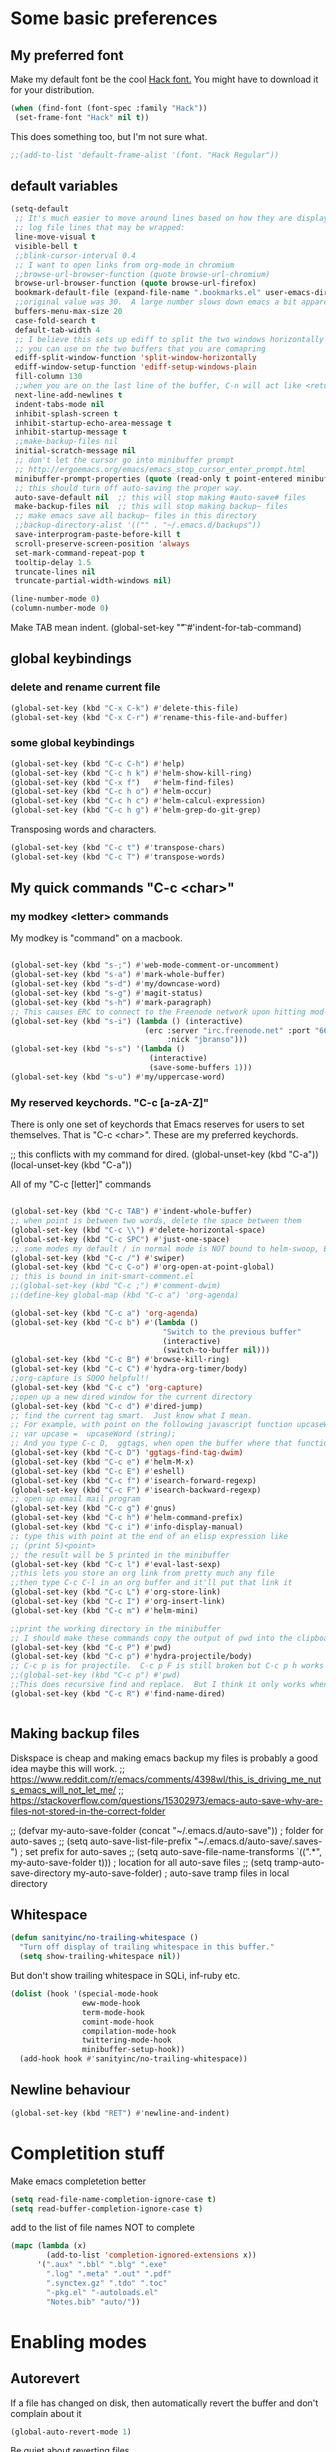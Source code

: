 * Some basic preferences
** My preferred font
:PROPERTIES:
:ID:       2db532ec-1f5d-43da-88ba-e751e47f631d
:END:

 Make my default font be the cool [[http://sourcefoundry.org/hack/][Hack font.]]  You might have to download it for your distribution.
 #+BEGIN_SRC emacs-lisp
   (when (find-font (font-spec :family "Hack"))
    (set-frame-font "Hack" nil t))
 #+END_SRC

This does something too, but I'm not sure what.
#+BEGIN_SRC emacs-lisp
  ;;(add-to-list 'default-frame-alist '(font. "Hack Regular"))
#+END_SRC
** default variables
:PROPERTIES:
:ID:       8c2b93d0-e2b4-4a6d-8318-c9036c8df1a2
:END:
#+BEGIN_SRC emacs-lisp
  (setq-default
   ;; It's much easier to move around lines based on how they are displayed, rather than the actual line. This helps a ton with long
   ;; log file lines that may be wrapped:
   line-move-visual t
   visible-bell t
   ;;blink-cursor-interval 0.4
   ;; I want to open links from org-mode in chromium
   ;;browse-url-browser-function (quote browse-url-chromium)
   browse-url-browser-function (quote browse-url-firefox)
   bookmark-default-file (expand-file-name ".bookmarks.el" user-emacs-directory)
   ;;original value was 30.  A large number slows down emacs a bit apparently
   buffers-menu-max-size 20
   case-fold-search t
   default-tab-width 4
   ;; I believe this sets up ediff to split the two windows horizontally AND to NOT show you all the commands
   ;; you can use on the two buffers that you are comapring
   ediff-split-window-function 'split-window-horizontally
   ediff-window-setup-function 'ediff-setup-windows-plain
   fill-column 130
   ;;when you are on the last line of the buffer, C-n will act like <return>
   next-line-add-newlines t
   indent-tabs-mode nil
   inhibit-splash-screen t
   inhibit-startup-echo-area-message t
   inhibit-startup-message t
   ;;make-backup-files nil
   initial-scratch-message nil
   ;; don't let the cursor go into minibuffer prompt
   ;; http://ergoemacs.org/emacs/emacs_stop_cursor_enter_prompt.html
   minibuffer-prompt-properties (quote (read-only t point-entered minibuffer-avoid-prompt face minibuffer-prompt))
   ;; this should turn off auto-saving the proper way.
   auto-save-default nil  ;; this will stop making #auto-save# files
   make-backup-files nil  ;; this will stop making backup~ files
   ;; make emacs save all backup~ files in this directory
   ;;backup-directory-alist '(("" . "~/.emacs.d/backups"))
   save-interprogram-paste-before-kill t
   scroll-preserve-screen-position 'always
   set-mark-command-repeat-pop t
   tooltip-delay 1.5
   truncate-lines nil
   truncate-partial-width-windows nil)
#+END_SRC

#+BEGIN_SRC emacs-lisp
  (line-number-mode 0)
  (column-number-mode 0)

#+END_SRC


Make TAB mean indent.
(global-set-key "\t" #'indent-for-tab-command)
** global keybindings
*** delete and rename current file
:PROPERTIES:
:ID:       29c35b57-c1f6-41da-b72d-be6c6e968f54
:END:
#+BEGIN_SRC emacs-lisp
  (global-set-key (kbd "C-x C-k") #'delete-this-file)
  (global-set-key (kbd "C-x C-r") #'rename-this-file-and-buffer)
#+END_SRC

*** some global keybindings
:PROPERTIES:
:ID:       d760b22b-8cdd-4fb4-9a79-c4aa7a3a127c
:END:
#+BEGIN_SRC emacs-lisp
  (global-set-key (kbd "C-c C-h") #'help)
  (global-set-key (kbd "C-c h k") #'helm-show-kill-ring)
  (global-set-key (kbd "C-x f")   #'helm-find-files)
  (global-set-key (kbd "C-c h o") #'helm-occur)
  (global-set-key (kbd "C-c h c") #'helm-calcul-expression)
  (global-set-key (kbd "C-c h g") #'helm-grep-do-git-grep)

#+END_SRC

Transposing words and characters.
#+BEGIN_SRC emacs-lisp
  (global-set-key (kbd "C-c t") #'transpose-chars)
  (global-set-key (kbd "C-c T") #'transpose-words)
#+END_SRC

** My quick commands "C-c <char>"
*** my modkey <letter> commands
:PROPERTIES:
:ID:       f39575b3-9e44-4510-abe0-5120da6ff40f
:END:
My modkey is "command" on a macbook.
#+BEGIN_SRC emacs-lisp

  (global-set-key (kbd "s-;") #'web-mode-comment-or-uncomment)
  (global-set-key (kbd "s-a") #'mark-whole-buffer)
  (global-set-key (kbd "s-d") #'my/downcase-word)
  (global-set-key (kbd "s-g") #'magit-status)
  (global-set-key (kbd "s-h") #'mark-paragraph)
  ;; This causes ERC to connect to the Freenode network upon hitting mod-i
  (global-set-key (kbd "s-i") (lambda () (interactive)
                                (erc :server "irc.freenode.net" :port "6667"
                                     :nick "jbranso")))
  (global-set-key (kbd "s-s") '(lambda ()
                                 (interactive)
                                 (save-some-buffers 1)))
  (global-set-key (kbd "s-u") #'my/uppercase-word)
#+END_SRC

*** My reserved keychords.  "C-c [a-zA-Z]"
:PROPERTIES:
:ID:       7b79afcf-e0b9-451a-ade1-fbc67d2ff700
:END:
There is only one set of keychords that Emacs reserves for users to set themselves.  That is "C-c <char>".  These are my preferred keychords.

;; this conflicts with my command for dired.
(global-unset-key (kbd "C-a"))
(local-unset-key (kbd "C-a"))

All of my "C-c [letter]" commands
#+BEGIN_SRC emacs-lisp

  (global-set-key (kbd "C-c TAB") #'indent-whole-buffer)
  ;; when point is between two words, delete the space between them
  (global-set-key (kbd "C-c \\") #'delete-horizontal-space)
  (global-set-key (kbd "C-c SPC") #'just-one-space)
  ;; some modes my default / in normal mode is NOT bound to helm-swoop, BUT I REALLY LIKE helm-swoop
  (global-set-key (kbd "C-c /") #'swiper)
  (global-set-key (kbd "C-c C-o") #'org-open-at-point-global)
  ;; this is bound in init-smart-comment.el
  ;;(global-set-key (kbd "C-c ;") #'comment-dwim)
  ;;(define-key global-map (kbd "C-c a") 'org-agenda)

  (global-set-key (kbd "C-c a") 'org-agenda)
  (global-set-key (kbd "C-c b") #'(lambda ()
                                    "Switch to the previous buffer"
                                    (interactive)
                                    (switch-to-buffer nil)))
  (global-set-key (kbd "C-c B") #'browse-kill-ring)
  (global-set-key (kbd "C-c C") #'hydra-org-timer/body)
  ;;org-capture is SOOO helpful!!
  (global-set-key (kbd "C-c c") 'org-capture)
  ;;open up a new dired window for the current directory
  (global-set-key (kbd "C-c d") #'dired-jump)
  ;; find the current tag smart.  Just know what I mean.
  ;; For example, with point on the following javascript function upcaseWord
  ;; var upcase =  upcaseWord (string);
  ;; And you type C-c D,  ggtags, when open the buffer where that function is defined
  (global-set-key (kbd "C-c D") 'ggtags-find-tag-dwim)
  (global-set-key (kbd "C-c e") #'helm-M-x)
  (global-set-key (kbd "C-c E") #'eshell)
  (global-set-key (kbd "C-c f") #'isearch-forward-regexp)
  (global-set-key (kbd "C-c F") #'isearch-backward-regexp)
  ;; open up email mail program
  (global-set-key (kbd "C-c g") #'gnus)
  (global-set-key (kbd "C-c h") #'helm-command-prefix)
  (global-set-key (kbd "C-c i") #'info-display-manual)
  ;; type this with point at the end of an elisp expression like
  ;; (print 5)<point>
  ;; the result will be 5 printed in the minibuffer
  (global-set-key (kbd "C-c l") #'eval-last-sexp)
  ;;this lets you store an org link from pretty much any file
  ;;then type C-c C-l in an org buffer and it'll put that link it
  (global-set-key (kbd "C-c L") #'org-store-link)
  (global-set-key (kbd "C-c I") #'org-insert-link)
  (global-set-key (kbd "C-c m") #'helm-mini)

  ;;print the working directory in the minibuffer
  ;; I should make these commands copy the output of pwd into the clipboard
  (global-set-key (kbd "C-c P") #'pwd)
  (global-set-key (kbd "C-c p") #'hydra-projectile/body)
  ;; C-c p is for projectile.  C-c p F is still broken but C-c p h works
  ;;(global-set-key (kbd "C-c p") #'pwd)
  ;;This does recursive find and replace.  But I think it only works when you are in a dired buffer
  (global-set-key (kbd "C-c R") #'find-name-dired)


#+END_SRC

** Making backup files
Diskspace is cheap and making emacs backup my files is probably a good idea maybe this will work.
;; https://www.reddit.com/r/emacs/comments/4398wl/this_is_driving_me_nuts_emacs_will_not_let_me/
;; https://stackoverflow.com/questions/15302973/emacs-auto-save-why-are-files-not-stored-in-the-correct-folder

;; (defvar my-auto-save-folder (concat "~/.emacs.d/auto-save"))  ; folder for auto-saves
;; (setq auto-save-list-file-prefix "~/.emacs.d/auto-save/.saves-")  ; set prefix for auto-saves
;; (setq auto-save-file-name-transforms `((".*", my-auto-save-folder t)))  ; location for all auto-save files
;; (setq tramp-auto-save-directory my-auto-save-folder)  ; auto-save tramp files in local directory

** Whitespace
:PROPERTIES:
:ID:       76a8b375-22f8-4112-983f-c06914a6a1ce
:END:

#+BEGIN_SRC emacs-lisp
  (defun sanityinc/no-trailing-whitespace ()
    "Turn off display of trailing whitespace in this buffer."
    (setq show-trailing-whitespace nil))
#+END_SRC


But don't show trailing whitespace in SQLi, inf-ruby etc.

#+BEGIN_SRC emacs-lisp
  (dolist (hook '(special-mode-hook
                  eww-mode-hook
                  term-mode-hook
                  comint-mode-hook
                  compilation-mode-hook
                  twittering-mode-hook
                  minibuffer-setup-hook))
    (add-hook hook #'sanityinc/no-trailing-whitespace))
#+END_SRC

** Newline behaviour
:PROPERTIES:
:ID:       48ac749b-4186-4069-8182-478a0eae40c3
:END:
#+BEGIN_SRC emacs-lisp
  (global-set-key (kbd "RET") #'newline-and-indent)
#+END_SRC
* Completition stuff
:PROPERTIES:
:ID:       eec5cf0d-82b8-4642-a1ea-21ac7de754dd
:END:
 Make emacs completetion better
   #+BEGIN_SRC emacs-lisp
     (setq read-file-name-completion-ignore-case t)
     (setq read-buffer-completion-ignore-case t)
 #+END_SRC

add to the list of file names NOT to complete

#+BEGIN_SRC emacs-lisp
  (mapc (lambda (x)
          (add-to-list 'completion-ignored-extensions x))
        '(".aux" ".bbl" ".blg" ".exe"
          ".log" ".meta" ".out" ".pdf"
          ".synctex.gz" ".tdo" ".toc"
          "-pkg.el" "-autoloads.el"
          "Notes.bib" "auto/"))
#+END_SRC

* Enabling modes
** Autorevert
:PROPERTIES:
:ID:       5361bf81-5d82-4e45-8534-fadd8e575b76
:END:
If a file has changed on disk, then automatically revert the buffer and don't complain about it
#+BEGIN_SRC emacs-lisp
  (global-auto-revert-mode 1)
#+END_SRC

Be quiet about reverting files.
#+BEGIN_SRC emacs-lisp
  (setq auto-revert-verbose nil)
#+END_SRC


This apparently also updates dired buffers too.
#+BEGIN_SRC emacs-lisp
  (setq global-auto-revert-non-file-buffers t)
#+END_SRC

** Parenthesis
*** Show matching parens
:PROPERTIES:
:ID:       46d36ead-f555-4a6f-abcf-201ece93a489
:END:
 Show matching parens
              #+BEGIN_SRC emacs-lisp
                (show-paren-mode 1)
 #+END_SRC
*** Electric pair mode
:PROPERTIES:
:ID:       1672d05c-1f83-48b0-a5d8-c9f838c1a954
:END:
 When you type an open parenthsis, electric pair mode types the second one for you,
 leaving point between them
  #+BEGIN_SRC emacs-lisp
    (electric-pair-mode t)
 #+END_SRC
** page break line modes
:PROPERTIES:
:ID:       ce614852-2e6c-4c4d-9011-a478bc5e96f9
:END:
This turn ^L into nice long lines.
#+BEGIN_SRC emacs-lisp
  (use-package page-break-lines
    :ensure t
    :diminish page-break-lines-mode
    :config (global-page-break-lines-mode))

#+END_SRC
** Emacs's default query-replace sucks.  Let's use anzu!
:PROPERTIES:
:ID:       b93b547a-2b97-4896-af4b-e6f4c783457e
:END:
Anzu is amazing!  It highlight the words that you wish to replace.
#+BEGIN_SRC emacs-lisp
  (use-package anzu
    :ensure t
    :diminish anzu-mode)

  (global-anzu-mode +1)
#+END_SRC

** visual line mode
:PROPERTIES:
:ID:       c65ee7c6-61e4-46a5-b09f-70ff12cc14eb
:END:
Filling is what one does to insert actual or invisible newlines at a really long sentence to make a paragraph.
For example:

This is a really long sentence, but when you call fill paragraph on it, with point inside it, it might look something like this:

This is a really long sentence,
but when you call fill paragraph
on it, with point inside it, it
might look something like this:

You probably know that programs like MS-word has this turned on by default, BUT most people, who use emacs, are programmers, NOT writers.  Most programmers DO not want emacs to insert default newline characters.  SO if you would like emacs to insert invisible newline characters just add the following to your .emacs

#+BEGIN_SRC emacs-lisp
  (global-visual-line-mode)
  (global-set-key (kbd "C-c q") #'fill-paragraph)
#+END_SRC
* Making the default macro better  C-x Q
:PROPERTIES:
:ID:       7dc7b53c-de3e-460c-92b1-62ebb1aee20d
:END:

 When you define a macro, you can type C-x Q to prompt the user for input.
 Very helpful and cool!
  #+BEGIN_SRC emacs-lisp

    (defun my-macro-query (arg)
      "Prompt for input using minibuffer during kbd macro execution.
    With prefix argument, allows you to select what prompt string to use.
    If the input is non-empty, it is inserted at point."
      (interactive "P")
      (let* ((query (lambda () (kbd-macro-query t)))
             (prompt (if arg (read-from-minibuffer "PROMPT: ") "Input: "))
             (input (unwind-protect
                        (progn
                          (add-hook 'minibuffer-setup-hook query)
                          (read-from-minibuffer prompt))
                      (remove-hook 'minibuffer-setup-hook query))))
        (unless (string= "" input) (insert input))))

    (global-set-key "\C-xQ" #'my-macro-query)
 #+END_SRC

* save all buffers after saving the current buffer.
:PROPERTIES:
:ID:       24a0d075-a63a-44b1-be8b-560834b85145
:END:
#+BEGIN_SRC emacs-lisp
  (add-hook 'after-save-hook #'(lambda ()
                                 (interactive)
                                 (save-some-buffers 1)))
#+END_SRC

* Enabling Emacs commands
** Enabling narrowing commands
:PROPERTIES:
:ID:       6606c3be-6e09-461a-9fea-34d4369c4ebb
:END:

(put 'narrow-to-region 'disabled nil)
(put 'narrow-to-page 'disabled nil)
(put 'narrow-to-defun 'disabled nil)

Also the default narrow commands suck.  Narrow-dwim is super awesome!

http://endlessparentheses.com/emacs-narrow-or-widen-dwim.html
#+BEGIN_SRC emacs-lisp
(defun narrow-or-widen-dwim (p)
  "Widen if buffer is narrowed, narrow-dwim otherwise.
Dwim means: region, org-src-block, org-subtree, or defun,
whichever applies first. Narrowing to org-src-block actually
calls `org-edit-src-code'.

With prefix P, don't widen, just narrow even if buffer is
already narrowed."
  (interactive "P")
  (declare (interactive-only))
  (cond ((and (buffer-narrowed-p) (not p)) (widen))
        ((region-active-p)
         (narrow-to-region (region-beginning) (region-end)))
        ((derived-mode-p 'org-mode)
         ;; `org-edit-src-code' is not a real narrowing
         ;; command. Remove this first conditional if you
         ;; don't want it.
         (cond ((ignore-errors (org-edit-src-code))
                (delete-other-windows))
               ((ignore-errors (org-narrow-to-block) t))
               (t (org-narrow-to-subtree))))
        ((derived-mode-p 'latex-mode)
         (LaTeX-narrow-to-environment))
        (t (narrow-to-defun))))

;; This line actually replaces Emacs' entire narrowing
;; keymap, that's how much I like this command. Only copy it
;; if that's what you want.
(define-key ctl-x-map "n" #'narrow-or-widen-dwim)
#+END_SRC

** Enable upcase and downcase
:PROPERTIES:
:ID:       6f046e23-81ba-43d4-af2a-75f37e9ca176
:END:
#+BEGIN_SRC emacs-lisp
  (put 'upcase-region 'disabled nil)
  (put 'downcase-region 'disabled nil)
#+END_SRC

* Indent whole buffer
:PROPERTIES:
:ID:       98342434-54b9-41d3-bdb4-f1d847d1e7d8
:END:
#+BEGIN_SRC emacs-lisp
(defun indent-whole-buffer ()
  "This indents the whole buffer"
  (interactive)
  (indent-region (point-min) (point-max)))
#+END_SRC

* Making isearch better
:PROPERTIES:
:ID:       19865e0d-3fda-4bcc-93c0-7d35d451125d
:END:
the default behavior on i-search stinks.  This is a lot better
http://endlessparentheses.com/better-backspace-during-isearch.html?source=rss

#+BEGIN_SRC emacs-lisp

(defun mydelete ()
  "Delete the failed portion of the search string, or the last char if successful."
  (interactive)
  (with-isearch-suspended
   (setq isearch-new-string
         (substring
          isearch-string 0 (or (isearch-fail-pos) (1- (length isearch-string))))
         isearch-new-message
         (mapconcat 'isearch-text-char-description isearch-new-string ""))))

(define-key isearch-mode-map (kbd "DEL") 'mydelete)
#+END_SRC

* My hacky autocorrect functionality.
:PROPERTIES:
:ID:       81d7cbf5-13bd-47da-b651-6efacd043bbe
:END:
http://endlessparentheses.com/ispell-and-abbrev-the-perfect-auto-correct.html
I am not a fantastic typist. My speed is acceptable, but I make a great deal of mistakes. The following snippet has turned me into the Messi of keyboards.

Whenever I make a typo:

Hit C-x C-i, instead of erasing the mistake;
Select the appropriate correction (thanks to Ispell);
Sleep easier at night knowing I'll never see that mistake again (thanks to abbrev).

#+BEGIN_SRC emacs-lisp
(define-key ctl-x-map "\C-i" #'endless/ispell-word-then-abbrev)
#+END_SRC

#+BEGIN_SRC emacs-lisp
(global-set-key (kbd "C-c $") #'endless/ispell-word-then-abbrev)
#+END_SRC

#+BEGIN_SRC emacs-lisp
(defun endless/ispell-word-then-abbrev (p)
  "Call `ispell-word', then create an abbrev for it.
With prefix P, create local abbrev. Otherwise it will
be global."
  (interactive "P")
  (let (bef aft)
    (save-excursion
      (while (progn
               (backward-word)
               (and (setq bef (thing-at-point 'word))
                    (not (ispell-word nil 'quiet)))))
      (setq aft (thing-at-point 'word)))
    (when (and aft bef (not (equal aft bef)))
      (setq aft (downcase aft))
      (setq bef (downcase bef))
      (define-abbrev
        (if p local-abbrev-table global-abbrev-table)
        bef aft)
      (message "\"%s\" now expands to \"%s\" %sally"
               bef aft (if p "loc" "glob")))))
#+END_SRC

#+BEGIN_SRC emacs-lisp

(setq save-abbrevs 'silently)
(setq-default abbrev-mode t)
#+END_SRC

* align regexp
:PROPERTIES:
:ID:       be773556-b458-48ec-9e90-38cf9a78a848
:END:
This command is awesome! It'll let you transform stuff like:

var 5 = 10;
var this = 20;
var howIMetYourMother = 29;

var 5                 = 10;
var this              = 20;
var howIMetYourMother = 29;

 By just pressing C-c x RET = RET
 #+BEGIN_SRC emacs-lisp
(global-set-key (kbd "C-c x") #'align-regexp)
 #+END_SRC

* Delete trailing whitespace on save
:PROPERTIES:
:ID:       6318425f-8bd0-4d44-8d10-f0b40754aab8
:END:

Delete any trailing whitespace any your buffer on save.
#+BEGIN_SRC emacs-lisp
  (defun my/delete-trailing-whitespace ()
    "This is just a defined function that deletes trailing whitespace"
    (interactive)
    (delete-trailing-whitespace))

  (defun my/leave-trailing-whitespace-hook  ()
    "This defun leaves trailing whitespace"
    (interactive)
    (remove-hook 'before-save-hook 'my/delete-trailing-whitespace))

  (defun my/delete-trailing-whitespace-hook  ()
    "This defun leaves trailing whitespace"
    (interactive)
    (add-hook 'before-save-hook 'my/delete-trailing-whitespace))
    (my/delete-trailing-whitespace-hook)
#+END_SRC

* start the emacs server
:PROPERTIES:
:ID:       84e0b54d-e005-48a8-b940-954da1f944f5
:END:
Start the emacs server for use via org-protocal.
#+BEGIN_SRC emacs-lisp
  (require 'server)
  (when (not (server-running-p))
    (server-start))
#+END_SRC
* COMMENT Functionality that I really don't use
** I can't get nlinum to work well, so I'm turning it off.
;;snumber of lines you are on. nlinum is much better than linum mode.
;; de make emacs really SLOW when your files get to be past 1000 lines long
;; s faster than linum mode, BUT it will not let me open a new frame
;; kage nlinum
;; e t
;; (global-nlinum-mode 1))
;; hlights search and replacements as you type  VERY helpful for dired-do-replace-regexp and isearch-regexp

** highlight all symbols that match the symbol under point.  Not really useful.
;; ntic is supposed to have that feature too.
;;T highlights the current word under point! very cool!
;; e-package 'highlight-symbol)
;; (hook '(prog-mode-hook html-mode-hook css-mode-hook))
;; ook hook 'highlight-symbol-mode)
;; k hook 'highlight-symbol-nav-mode))
;; ter-load 'highlight-symbol

** I haven't gotten expand region command to work well.

;;--------------------------------------------------------------------
;; egion
;;--------------------------------------------------------------------
;; ing for this is listed below
;; s not play well with evil
;; rarely use it, let's not include it
;; kage expand-region)

** helm ag search
#+BEGIN_SRC emacs-lisp
(global-set-key (kbd "C-c s") #'helm-do-grep-ag)
#+END_SRC

** sx.el stackexchange in emacs

This is the sx.el program, which lets your read, comment, or write stack overflow questions, which is a popular hacking
hele.

(global-set-key (kbd "C-c S") #'sx-search)

** multiple cursors
Mulrsors, which does not work well with evil mode. switch to emacs state to use these commands
(use-package multiple-cursors
  :ensure t)
(gl-key (kbd "C-c <")   #'mc/mark-previous-like-this) ;
(gl-key (kbd "C-c >")   #'mc/mark-next-like-this)
(gl-key (kbd "C-c C-<") #'mc/mark-all-like-this)
;; ive region to multiple cursors:
;;(et-key (kbd "C-c c c") #'mc/edit-lines)
;;(et-key (kbd "C-c c e") #'mc/edit-ends-of-lines)
;;(et-key (kbd "C-c c a") #'mc/edit-beginnings-of-lines)

;; myself use C-w h/t/n/s when changing to other windows
(gl-key (kbd "C-x o") 'other-window)
;; elf use "s-s"
(glet-key (kbd "C-x C-s"))
** some old stuff that I don't really use. that I didn't write
;;----------------------------------------------------------------------------
;; Fix backward-up-list to understand quotes, see http://bit.ly/h7mdIL
;;----------------------------------------------------------------------------
(defun backward-up-sexp (arg)
  "Jump up to the start of the ARG'th enclosing sexp."
  (interactive "p")
  (let ((ppss (syntax-ppss)))
    (cond ((elt ppss 3)
           (goto-char (elt ppss 8))
           (backward-up-sexp (1- arg)))
          ((backward-up-list arg)))))

(global-set-key [remap backward-up-list] 'backward-up-sexp) ; C-M-u, C-M-up

** A hydra for Rectangle commands

#+BEGIN_SRC emacs-lisp
(defhydra hydra-rectangle (:body-pre (rectangle-mark-mode 1)
                                     :color pink
                                     :post (deactivate-mark))
  "
  ^_t_^     _d_elete    str_i_ng
_n_   _s_   _o_k        _y_ank
  ^_h_^     _n_ew-copy  _r_eset
^^^^        _e_xchange  _u_ndo
^^^^        ^ ^         _p_aste
"
  ("n" backward-char nil)
  ("s" forward-char nil)
  ("t" previous-line nil)
  ("h" next-line nil)
  ("e" exchange-point-and-mark nil)
  ("k" copy-rectangle-as-kill nil)
  ("d" delete-rectangle nil)
  ("r" (if (region-active-p)
           (deactivate-mark)
         (rectangle-mark-mode 1)) nil)
  ("y" yank-rectangle nil)
  ("u" undo nil)
  ("i" string-rectangle nil)
  ("p" kill-rectangle nil)
  ("o" nil nil))

(global-set-key (kbd "C-x SPC") 'hydra-rectangle/body)
#+END_SRC

* move lines up or down
:PROPERTIES:
:ID:       c36069c9-eb4c-40a8-ae82-38f164df1d6c
:END:
Shift lines up and down with M-up and M-down. When paredit is enabled,
it will use those keybindings. For this reason, you might prefer to
use M-S-up and M-S-down, which will work even in lisp modes.

#+BEGIN_SRC emacs-lisp
(require-package 'move-dup)
(global-set-key (kbd "s-t") #'md/move-lines-up)
;; this won't work because this is a command that feeds into awesome
(global-set-key (kbd "s-h") #'md/move-lines-down)

(global-set-key (kbd "s-p") 'md/duplicate-down)
(global-set-key (kbd "s-P") 'md/duplicate-up)
#+END_SRC

* provide this file
:PROPERTIES:
:ID:       563bf05e-0f8a-4582-95a6-d092a190c95b
:END:
#+BEGIN_SRC emacs-lisp
(provide 'init-editing-utils)
#+END_SRC
